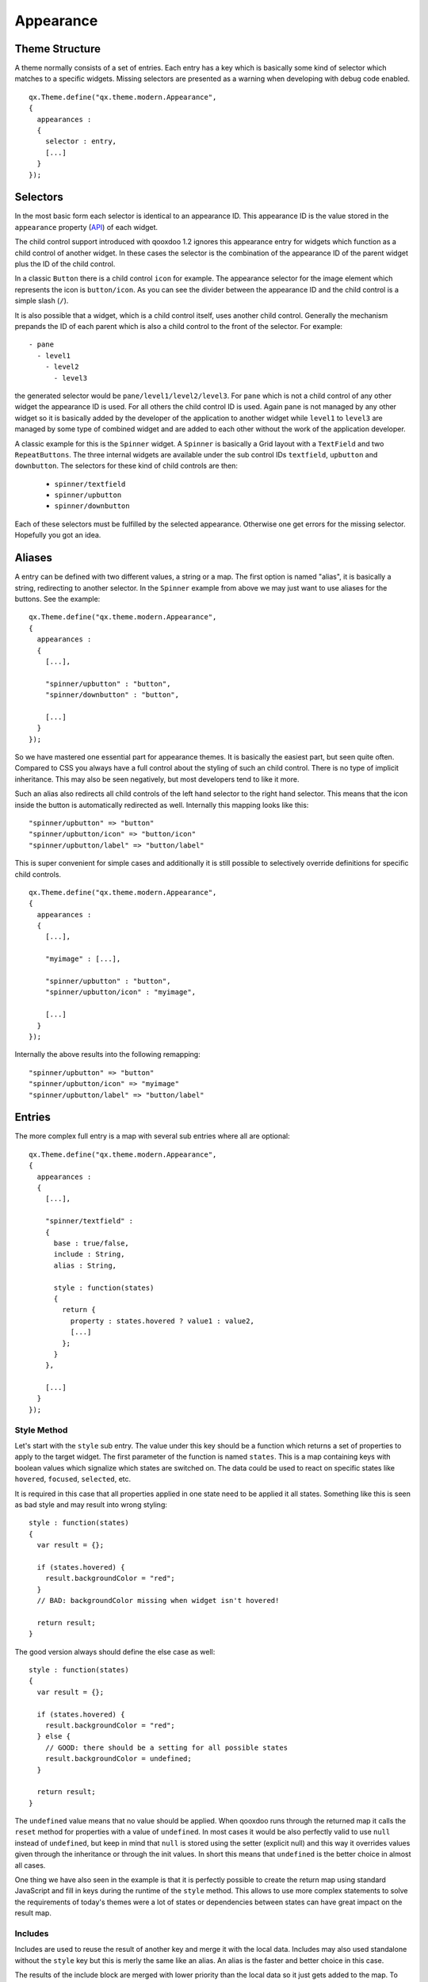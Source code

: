 .. _pages/gui_toolkit/ui_appearance#appearance:

Appearance
**********

.. _pages/gui_toolkit/ui_appearance#theme_structure:

Theme Structure
===============

A theme normally consists of a set of entries. Each entry has a key which is basically some kind of selector which matches to a specific widgets. Missing selectors are presented as a warning when developing with debug code enabled.

::

    qx.Theme.define("qx.theme.modern.Appearance",
    {
      appearances :
      {
        selector : entry,
        [...]
      }
    });

.. _pages/gui_toolkit/ui_appearance#selectors:

Selectors
=========

In the most basic form each selector is identical to an appearance ID. This appearance ID is the value stored in the ``appearance`` property (`API <http://demo.qooxdoo.org/1.2.x/apiviewer/#qx.ui.core.Widget~appearance>`_) of each widget.

The child control support introduced with qooxdoo 1.2 ignores this appearance entry for widgets which function as a child control of another widget. In these cases the selector is the combination of the appearance ID of the parent widget plus the ID of the child control.

In a classic ``Button`` there is a child control ``icon`` for example. The appearance selector for the image element which represents the icon is ``button/icon``. As you can see the divider between the appearance ID and the child control is a simple slash (``/``).

It is also possible that a widget, which is a child control itself, uses another child control. Generally the mechanism prepands the ID of each parent which is also a child control to the front of the selector. For example:

::

  - pane
    - level1
      - level2
        - level3

the generated selector would be ``pane/level1/level2/level3``. For ``pane`` which is not a child control of any other widget the appearance ID is used. For all others the child control ID is used. Again ``pane`` is not managed by any other widget so it is basically added by the developer of the application to another widget while ``level1`` to ``level3`` are managed by some type of combined widget and are added to each other without the work of the application developer. 

A classic example for this is the ``Spinner`` widget. A ``Spinner`` is basically a Grid layout with a ``TextField`` and two ``RepeatButtons``. The three internal widgets are available under the sub control IDs ``textfield``, ``upbutton`` and ``downbutton``. The selectors for these kind of child controls are then:

  * ``spinner/textfield``
  * ``spinner/upbutton``
  * ``spinner/downbutton``

Each of these selectors must be fulfilled by the selected appearance. Otherwise one get errors for the missing selector. Hopefully you got an idea.

.. _pages/gui_toolkit/ui_appearance#aliases:

Aliases
=======

A entry can be defined with two different values, a string or a map. The first option is named "alias", it is basically a string, redirecting to another selector. In the ``Spinner`` example from above we may just want to use aliases for the buttons. See the example:

::

    qx.Theme.define("qx.theme.modern.Appearance",
    {
      appearances :
      {
        [...],

        "spinner/upbutton" : "button",
        "spinner/downbutton" : "button",

        [...]
      }
    });

So we have mastered one essential part for appearance themes. It is basically the easiest part, but seen quite often. Compared to CSS you always have a full control about the styling of such an child control. There is no type of implicit inheritance. This may also be seen negatively, but most developers tend to like it more.

Such an alias also redirects all child controls of the left hand selector to the right hand selector. This means that the icon inside the button is automatically redirected as well. Internally this mapping looks like this:

::

  "spinner/upbutton" => "button"
  "spinner/upbutton/icon" => "button/icon"
  "spinner/upbutton/label" => "button/label"

This is super convenient for simple cases and additionally it is still possible to selectively override definitions for specific child controls.

::

    qx.Theme.define("qx.theme.modern.Appearance",
    {
      appearances :
      {
        [...],

        "myimage" : [...],    

        "spinner/upbutton" : "button",
        "spinner/upbutton/icon" : "myimage",

        [...]
      }
    });

Internally the above results into the following remapping:

::
  
  "spinner/upbutton" => "button"
  "spinner/upbutton/icon" => "myimage"
  "spinner/upbutton/label" => "button/label"

.. _pages/gui_toolkit/ui_appearance#entries:

Entries
=======

The more complex full entry is a map with several sub entries where all are optional:

::

    qx.Theme.define("qx.theme.modern.Appearance",
    {
      appearances :
      {
        [...],

        "spinner/textfield" : 
        {
          base : true/false,
          include : String,
          alias : String,

          style : function(states) 
          {
            return {
              property : states.hovered ? value1 : value2,
              [...]
            };
          }
        },

        [...]
      }
    });

.. _pages/gui_toolkit/ui_appearance#style_method:

Style Method
------------

Let's start with the ``style`` sub entry. The value under this key should be a function which returns a set of properties to apply to the target widget. The first parameter of the function is named ``states``. This is a map containing keys with boolean values which signalize which states are switched on. The data could be used to react on specific states like ``hovered``, ``focused``, ``selected``, etc. 

It is required in this case that all properties applied in one state need to be applied it all states. Something like this is seen as bad style and may result into wrong styling:

::

    style : function(states)
    {
      var result = {};

      if (states.hovered) {
        result.backgroundColor = "red";
      }
      // BAD: backgroundColor missing when widget isn't hovered!

      return result;
    }

The good version always should define the else case as well:

::

    style : function(states)
    {
      var result = {};

      if (states.hovered) {
        result.backgroundColor = "red";
      } else {
        // GOOD: there should be a setting for all possible states
        result.backgroundColor = undefined;
      }

      return result;
    }

The ``undefined`` value means that no value should be applied. When qooxdoo runs through the returned map it calls the ``reset`` method for properties with a value of ``undefined``. In most cases it would be also perfectly valid to use ``null`` instead of ``undefined``, but keep in mind that ``null`` is stored using the setter (explicit null) and this way it overrides values given through the inheritance or through the init values. In short this means that ``undefined`` is the better choice in almost all cases. 

One thing we have also seen in the example is that it is perfectly possible to create the return map using standard JavaScript and fill in keys during the runtime of the ``style`` method. This allows to use more complex statements to solve the requirements of today's themes were a lot of states or dependencies between states can have great impact on the result map.

.. _pages/gui_toolkit/ui_appearance#includes:

Includes
--------

Includes are used to reuse the result of another key and merge it with the local data. Includes may also used standalone without the ``style`` key but this is merly the same like an alias. An alias is the faster and better choice in this case.

The results of the include block are merged with lower priority than the local data so it just gets added to the map. To remove a key from the included map just define the key locally as well (using the ``style`` method) and set it to ``undefined``.

Includes do nothing to child controls. They just include exactly the given selector into the current selector.

.. _pages/gui_toolkit/ui_appearance#child_control_aliases:

Child Control Aliases
---------------------

Child control aliases are compared to the normal aliases mentioned above, just define aliases for the child controls. They do not redirect the local selector to the selector defined by the alias. An example to make this more clear:

::

    qx.Theme.define("qx.theme.modern.Appearance",
    {
      appearances :
      {
        [...],

        "spinner-upbutton" :
        {
          alias : "button",

          style : function(states) {
            return {
              padding : 2,
              icon : "decoration/arrows/up.gif"
            }
          }
        },

        [...]
      }
    });

The result mapping would look like the following:

::

  "spinner/upbutton" => "spinner/upbutton"
  "spinner/upbutton/icon" => "button/image"
  "spinner/upbutton/label" => "button/label"

As you can see the ``spinner/upbutton`` is kept in its original state. This allows one to just refine a specific outer part of a complex widget instead of the whole widget. It is also possible to include the orignal part of the ``button`` into the ``spinner/upbutton`` as well. This is useful to just override a few properties like seen in the following example:

::

    qx.Theme.define("qx.theme.modern.Appearance",
    {
      appearances :
      {
        [...],

        "spinner-upbutton" :
        {
          alias : "button",
          include : "button",

          style : function(states) 
          {
            return {
              padding : 2,
              icon : "decoration/arrows/up.gif"
            }
          }
        },

        [...]
      }
    });

When ``alias`` and ``include`` are identically pointing to the same selector the result is identical to the real alias

.. _pages/gui_toolkit/ui_appearance#base_calls:

Base Calls
----------

When extending themes the so-named ``base`` flag can be enabled to include the result of this selector of the derived theme into the local selector. This is quite comparable to the ``this.base(arguments, ...)`` call in member functions of typical qooxdoo classes. It do all the things the super class has done plus the local things. Please note that all local defintions have higher priority than the inheritance. See next paragraph for details.

.. _pages/gui_toolkit/ui_appearance#priorities:

Priorities
----------

Priority is quite an important topic when dealing with so many sources to fill a selector with styles. Logically the definitions of the ``style`` function are the ones with the highest priority followed by the ``include`` block. The least priority has the ``base`` flag for enabling the *base calls* in inherited themes.

.. _pages/gui_toolkit/ui_appearance#states:

States
======

A state is used for every visual state a widget may have. Every state has flag character. It could only be enabled or disabled via the API ``addState`` or ``removeState``. 

.. _pages/gui_toolkit/ui_appearance#performance:

Performance
===========

qooxdoo has a lot of impressive caching ideas behind the whole appearance handling. As one could easily imagine all these features are quite expensive when they are made on every widget instance and more important, each time a state is modified.

.. _pages/gui_toolkit/ui_appearance#appearance_queue:

Appearance Queue
----------------

First of all we have the appearance queue. Widgets which are visible and inserted into a visible parent are automatically processed by this queue when changes happen or on the initial display of the widget. Otherwise the change is delayed until the widget gets visible (again). 

The queue also minimizes the effect of multiple state changes when they happen at once. All changes are combined into one lookup to the theme e.g. changing ``hovered`` and ``focused`` directly after each other would only result into one update instead of two. In a modern GUI typically each click influence a few widgets at once and in these widgets a few states at once so this optimization really pays of.

.. _pages/gui_toolkit/ui_appearance#selector_caching:

Selector Caching
----------------

Each widget comes with a appearance or was created as a child control of another widgets. Because the detection of the selector is quite complex with iterations up to the parent chain, the resulting selector of each widget is cached. The system benefits from the idea that child controls are never moved outside the parent they belong to. So a child controls which is cached once keeps the selector for lifetime. The only thing which could invalidate the selectors of a widget and all of its child controls is the change of the property ``appearance`` in the parent of the child control.

.. _pages/gui_toolkit/ui_appearance#alias_caching:

Alias Caching
-------------

The support for aliases is resolved once per application load. So after a while all aliases are resolved to their final destination. This process is lazy and fills the redirection map with selector usage. This means that the relatively complex process of resolving all aliases is only done once.

The list of resolved aliases can be seen when printing out the map under ``qx.theme.manager.Appearance.getInstance().__aliasMap`` to the log console. It just contains the fully resolved alias (aliases may redirect to each other as well).

.. _pages/gui_toolkit/ui_appearance#result_caching:

Result Caching
--------------

Further the result of each selector for a specific set of states is cached as well. This is maybe the most massive source of performance tweaks in the system. With the first usage, qooxdoo caches for example the result of ``button`` with the states ``hovered`` and ``focused``. The result is used for any further request for such an appearance with the identical set of states. This caching is by the way the most evident reason why the appearance has no access to the individual widget. This would torpedate the caching in some way.

This last caching also reduces the overhead of ``include`` and ``base`` statements which are quite intensive tasks because of the map merge character with which they have been implemented.

